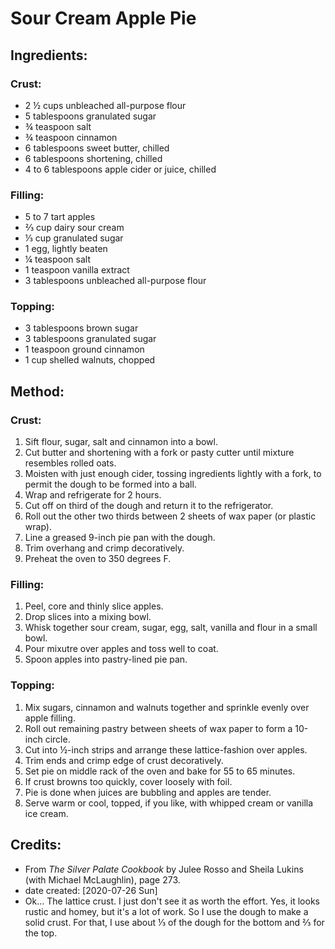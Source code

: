#+STARTUP: showeverything
* Sour Cream Apple Pie
** Ingredients:
*** Crust:
- 2 ½ cups unbleached all-purpose flour
- 5 tablespoons granulated sugar
- ¾ teaspoon salt
- ¾ teaspoon cinnamon
- 6 tablespoons sweet butter, chilled
- 6 tablespoons shortening, chilled
- 4 to 6 tablespoons apple cider or juice, chilled
*** Filling:
- 5 to 7 tart apples
- ⅔ cup dairy sour cream
- ⅓ cup granulated sugar
- 1 egg, lightly beaten
- ¼ teaspoon salt
- 1 teaspoon vanilla extract
- 3 tablespoons unbleached all-purpose flour
*** Topping:
- 3 tablespoons brown sugar
- 3 tablespoons granulated sugar
- 1 teaspoon ground cinnamon
- 1 cup shelled walnuts, chopped
** Method:
*** Crust:
1. Sift flour, sugar, salt and cinnamon into a bowl.
2. Cut butter and shortening with a fork or pasty cutter until mixture resembles rolled oats.
3. Moisten with just enough cider, tossing ingredients lightly with a fork, to permit the dough to be formed into a ball.
4. Wrap and refrigerate for 2 hours.
5. Cut off on third of the dough and return it to the refrigerator.
6. Roll out the other two thirds between 2 sheets of wax paper (or plastic wrap).
7. Line a greased 9-inch pie pan with the dough.
8. Trim overhang and crimp decoratively.
9. Preheat the oven to 350 degrees F.
*** Filling:
1. Peel, core and thinly slice apples.
2. Drop slices into a mixing bowl.
3. Whisk together sour cream, sugar, egg, salt, vanilla and flour in a small bowl.
4. Pour mixutre over apples and toss well to coat.
5. Spoon apples into pastry-lined pie pan.
*** Topping:
1. Mix sugars, cinnamon and walnuts together and sprinkle evenly over apple filling.
2. Roll out remaining pastry between sheets of wax paper to form a 10-inch circle.
3. Cut into ½-inch strips and arrange these lattice-fashion over apples.
4. Trim ends and crimp edge of crust decoratively.
5. Set pie on middle rack of the oven and bake for 55 to 65 minutes.
6. If crust browns too quickly, cover loosely with foil.
7. Pie is done when juices are bubbling and apples are tender.
8. Serve warm or cool, topped, if you like, with whipped cream or vanilla ice cream.
** Credits:
- From  /The Silver Palate Cookbook/ by Julee Rosso and Sheila Lukins (with Michael McLaughlin), page 273.
- date created: [2020-07-26 Sun]
- Ok... The lattice crust. I just don't see it as worth the effort. Yes, it looks rustic and homey, but it's a lot of work. So I use the dough to make a solid crust. For that, I use about ⅓ of the dough for the bottom and ⅔ for the top.
